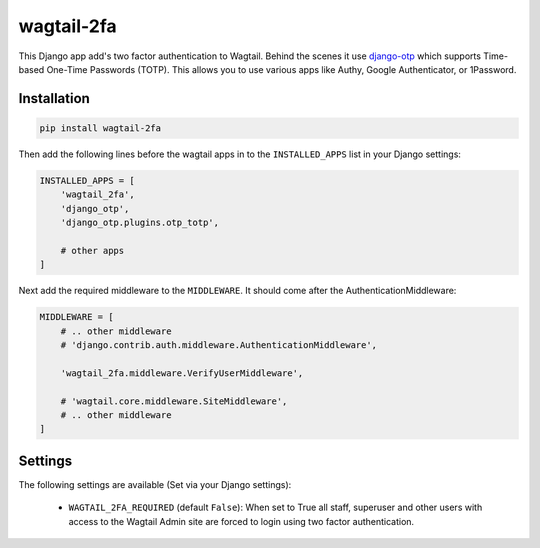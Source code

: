 

===========
wagtail-2fa
===========

This Django app add's two factor authentication to Wagtail. Behind the scenes
it use django-otp_ which supports Time-based One-Time Passwords (TOTP). This
allows you to use various apps like Authy, Google Authenticator, or
1Password.


.. _django-otp: https://django-otp-official.readthedocs.io


Installation
============

.. code-block:: shell

   pip install wagtail-2fa


Then add the following lines before the wagtail apps in to the
``INSTALLED_APPS`` list in your Django settings:

.. code-block:: python

    INSTALLED_APPS = [
        'wagtail_2fa',
        'django_otp',
        'django_otp.plugins.otp_totp',

        # other apps
    ]


Next add the required middleware to the ``MIDDLEWARE``. It should come
after the AuthenticationMiddleware:

.. code-block:: python

    MIDDLEWARE = [
        # .. other middleware
        # 'django.contrib.auth.middleware.AuthenticationMiddleware',

        'wagtail_2fa.middleware.VerifyUserMiddleware',

        # 'wagtail.core.middleware.SiteMiddleware',
        # .. other middleware
    ]


Settings
========

The following settings are available (Set via your Django settings):

    - ``WAGTAIL_2FA_REQUIRED`` (default ``False``): When set to True all
      staff, superuser and other users with access to the Wagtail Admin site
      are forced to login using two factor authentication.




